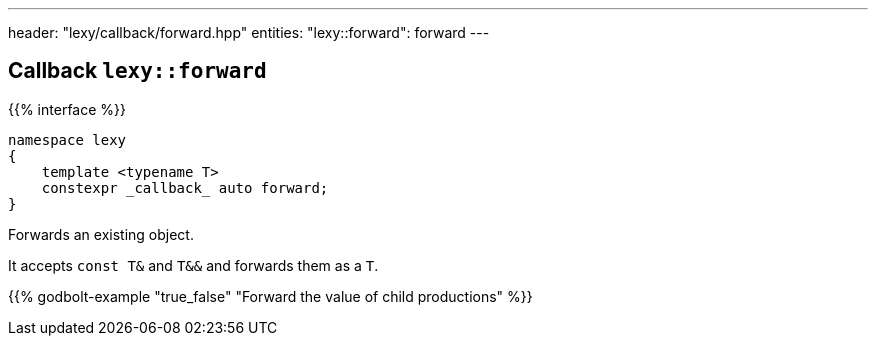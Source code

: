 ---
header: "lexy/callback/forward.hpp"
entities:
  "lexy::forward": forward
---

[#forward]
== Callback `lexy::forward`

{{% interface %}}
----
namespace lexy
{
    template <typename T>
    constexpr _callback_ auto forward;
}
----

[.lead]
Forwards an existing object.

It accepts `const T&` and `T&&` and forwards them as a `T`.

{{% godbolt-example "true_false" "Forward the value of child productions" %}}

